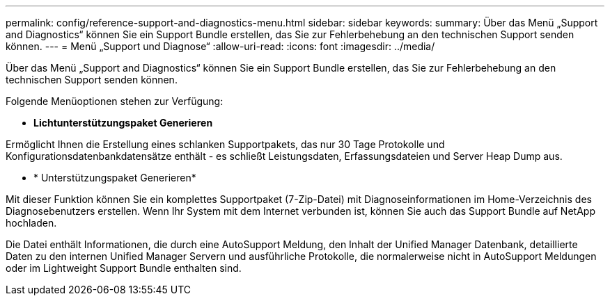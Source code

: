 ---
permalink: config/reference-support-and-diagnostics-menu.html 
sidebar: sidebar 
keywords:  
summary: Über das Menü „Support and Diagnostics“ können Sie ein Support Bundle erstellen, das Sie zur Fehlerbehebung an den technischen Support senden können. 
---
= Menü „Support und Diagnose“
:allow-uri-read: 
:icons: font
:imagesdir: ../media/


[role="lead"]
Über das Menü „Support and Diagnostics“ können Sie ein Support Bundle erstellen, das Sie zur Fehlerbehebung an den technischen Support senden können.

Folgende Menüoptionen stehen zur Verfügung:

* *Lichtunterstützungspaket Generieren*


Ermöglicht Ihnen die Erstellung eines schlanken Supportpakets, das nur 30 Tage Protokolle und Konfigurationsdatenbankdatensätze enthält - es schließt Leistungsdaten, Erfassungsdateien und Server Heap Dump aus.

* * Unterstützungspaket Generieren*


Mit dieser Funktion können Sie ein komplettes Supportpaket (7-Zip-Datei) mit Diagnoseinformationen im Home-Verzeichnis des Diagnosebenutzers erstellen. Wenn Ihr System mit dem Internet verbunden ist, können Sie auch das Support Bundle auf NetApp hochladen.

Die Datei enthält Informationen, die durch eine AutoSupport Meldung, den Inhalt der Unified Manager Datenbank, detaillierte Daten zu den internen Unified Manager Servern und ausführliche Protokolle, die normalerweise nicht in AutoSupport Meldungen oder im Lightweight Support Bundle enthalten sind.
